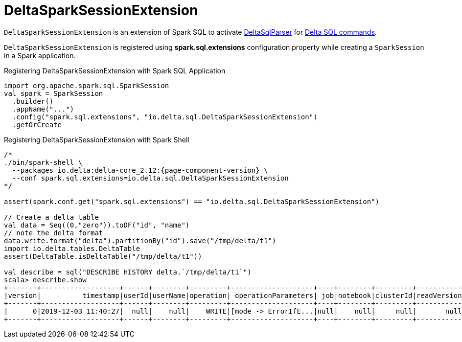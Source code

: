= DeltaSparkSessionExtension

`DeltaSparkSessionExtension` is an extension of Spark SQL to activate <<DeltaSqlParser.adoc#, DeltaSqlParser>> for <<delta-sql-commands.adoc#, Delta SQL commands>>.

`DeltaSparkSessionExtension` is registered using *spark.sql.extensions* configuration property while creating a `SparkSession` in a Spark application.

[[application]]
.Registering DeltaSparkSessionExtension with Spark SQL Application
[source, scala]
----
import org.apache.spark.sql.SparkSession
val spark = SparkSession
  .builder()
  .appName("...")
  .config("spark.sql.extensions", "io.delta.sql.DeltaSparkSessionExtension")
  .getOrCreate
----

[[spark-shell]]
.Registering DeltaSparkSessionExtension with Spark Shell
[source, scala]
----
/*
./bin/spark-shell \
  --packages io.delta:delta-core_2.12:{page-component-version} \
  --conf spark.sql.extensions=io.delta.sql.DeltaSparkSessionExtension
*/

assert(spark.conf.get("spark.sql.extensions") == "io.delta.sql.DeltaSparkSessionExtension")

// Create a delta table
val data = Seq((0,"zero")).toDF("id", "name")
// note the delta format
data.write.format("delta").partitionBy("id").save("/tmp/delta/t1")
import io.delta.tables.DeltaTable
assert(DeltaTable.isDeltaTable("/tmp/delta/t1"))

val describe = sql("DESCRIBE HISTORY delta.`/tmp/delta/t1`")
scala> describe.show
+-------+-------------------+------+--------+---------+--------------------+----+--------+---------+-----------+--------------+-------------+
|version|          timestamp|userId|userName|operation| operationParameters| job|notebook|clusterId|readVersion|isolationLevel|isBlindAppend|
+-------+-------------------+------+--------+---------+--------------------+----+--------+---------+-----------+--------------+-------------+
|      0|2019-12-03 11:40:27|  null|    null|    WRITE|[mode -> ErrorIfE...|null|    null|     null|       null|          null|         true|
+-------+-------------------+------+--------+---------+--------------------+----+--------+---------+-----------+--------------+-------------+
----
